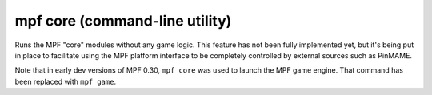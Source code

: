 mpf core (command-line utility)
===============================

Runs the MPF "core" modules without any game logic. This feature has not been fully implemented yet, but it's being put
in place to facilitate using the MPF platform interface to be completely controlled by external sources such as PinMAME.

Note that in early dev versions of MPF 0.30, ``mpf core`` was used to launch the MPF game engine. That command has been
replaced with ``mpf game``.